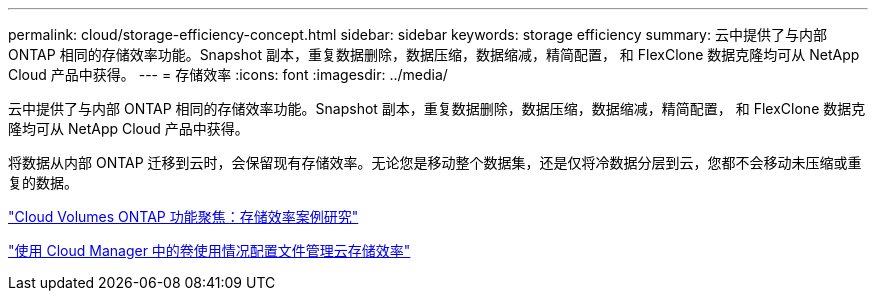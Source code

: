 ---
permalink: cloud/storage-efficiency-concept.html 
sidebar: sidebar 
keywords: storage efficiency 
summary: 云中提供了与内部 ONTAP 相同的存储效率功能。Snapshot 副本，重复数据删除，数据压缩，数据缩减，精简配置， 和 FlexClone 数据克隆均可从 NetApp Cloud 产品中获得。 
---
= 存储效率
:icons: font
:imagesdir: ../media/


[role="lead"]
云中提供了与内部 ONTAP 相同的存储效率功能。Snapshot 副本，重复数据删除，数据压缩，数据缩减，精简配置， 和 FlexClone 数据克隆均可从 NetApp Cloud 产品中获得。

将数据从内部 ONTAP 迁移到云时，会保留现有存储效率。无论您是移动整个数据集，还是仅将冷数据分层到云，您都不会移动未压缩或重复的数据。

https://cloud.netapp.com/blog/storage-efficiency-success-stories-with-cloud-volumes-ontap["Cloud Volumes ONTAP 功能聚焦：存储效率案例研究"]

https://docs.netapp.com/us-en/occm/task_planning_your_config.html["使用 Cloud Manager 中的卷使用情况配置文件管理云存储效率"]
